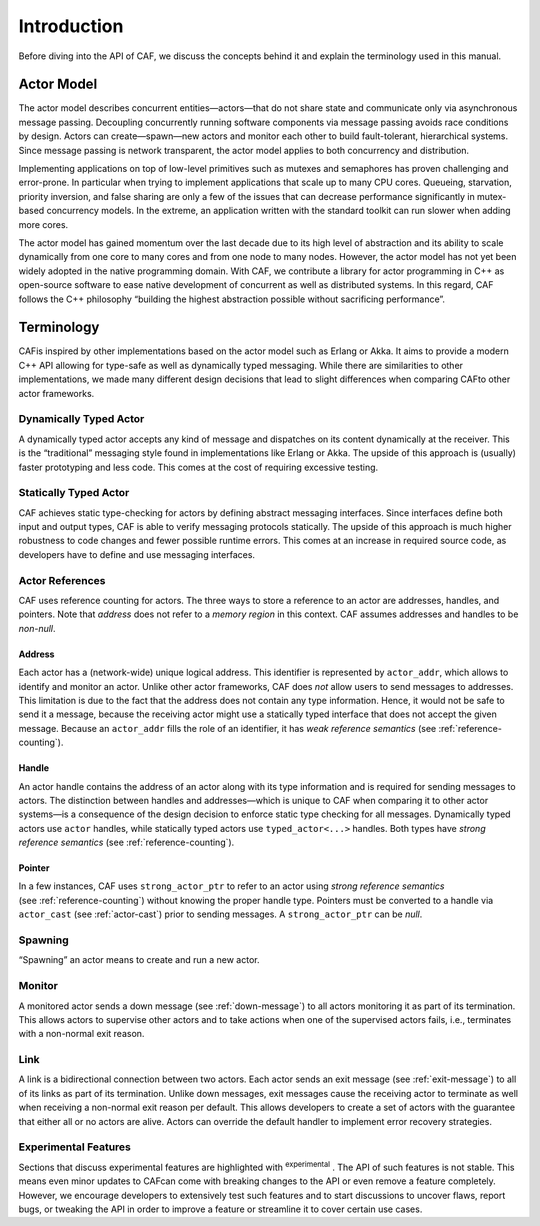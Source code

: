 .. _introduction:

Introduction
============

Before diving into the API of CAF, we discuss the concepts behind it and explain the terminology used in this manual.

.. _actor-model:

Actor Model
-----------

The actor model describes concurrent entities—actors—that do not share state and communicate only via asynchronous message passing. Decoupling concurrently running software components via message passing avoids race conditions by design. Actors can create—spawn—new actors and monitor each other to build fault-tolerant, hierarchical systems. Since message passing is network transparent, the actor model applies to both concurrency and distribution.

Implementing applications on top of low-level primitives such as mutexes and semaphores has proven challenging and error-prone. In particular when trying to implement applications that scale up to many CPU cores. Queueing, starvation, priority inversion, and false sharing are only a few of the issues that can decrease performance significantly in mutex-based concurrency models. In the extreme, an application written with the standard toolkit can run slower when adding more cores.

The actor model has gained momentum over the last decade due to its high level of abstraction and its ability to scale dynamically from one core to many cores and from one node to many nodes. However, the actor model has not yet been widely adopted in the native programming domain. With CAF, we contribute a library for actor programming in C++ as open-source software to ease native development of concurrent as well as distributed systems. In this regard, CAF follows the C++ philosophy “building the highest abstraction possible without sacrificing performance”.

.. _terminology:

Terminology
-----------

CAFis inspired by other implementations based on the actor model such as Erlang or Akka. It aims to provide a modern C++ API allowing for type-safe as well as dynamically typed messaging. While there are similarities to other implementations, we made many different design decisions that lead to slight differences when comparing CAFto other actor frameworks.

.. _dynamically-typed-actor:

Dynamically Typed Actor
~~~~~~~~~~~~~~~~~~~~~~~

A dynamically typed actor accepts any kind of message and dispatches on its content dynamically at the receiver. This is the “traditional” messaging style found in implementations like Erlang or Akka. The upside of this approach is (usually) faster prototyping and less code. This comes at the cost of requiring excessive testing.

.. _statically-typed-actor:

Statically Typed Actor
~~~~~~~~~~~~~~~~~~~~~~

CAF achieves static type-checking for actors by defining abstract messaging interfaces. Since interfaces define both input and output types, CAF is able to verify messaging protocols statically. The upside of this approach is much higher robustness to code changes and fewer possible runtime errors. This comes at an increase in required source code, as developers have to define and use messaging interfaces.

.. _actor-reference:

Actor References
~~~~~~~~~~~~~~~~

CAF uses reference counting for actors. The three ways to store a reference to an actor are addresses, handles, and pointers. Note that *address* does not refer to a *memory region* in this context. CAF assumes addresses and handles to be *non-null*.

.. _actor-address:

Address
^^^^^^^

Each actor has a (network-wide) unique logical address. This identifier is represented by ``actor_addr``, which allows to identify and monitor an actor. Unlike other actor frameworks, CAF does *not* allow users to send messages to addresses. This limitation is due to the fact that the address does not contain any type information. Hence, it would not be safe to send it a message, because the receiving actor might use a statically typed interface that does not accept the given message. Because an ``actor_addr`` fills the role of an identifier, it has *weak reference semantics* (see :ref:`reference-counting`).

.. _actor-handle:

Handle
^^^^^^

An actor handle contains the address of an actor along with its type information and is required for sending messages to actors. The distinction between handles and addresses—which is unique to CAF when comparing it to other actor systems—is a consequence of the design decision to enforce static type checking for all messages. Dynamically typed actors use ``actor`` handles, while statically typed actors use ``typed_actor<...>`` handles. Both types have *strong reference semantics* (see :ref:`reference-counting`).

.. _actor-pointer:

Pointer
^^^^^^^

In a few instances, CAF uses ``strong_actor_ptr`` to refer to an actor using *strong reference semantics* (see :ref:`reference-counting`) without knowing the proper handle type. Pointers must be converted to a handle via ``actor_cast`` (see :ref:`actor-cast`) prior to sending messages. A ``strong_actor_ptr`` can be *null*.

.. _spawning:

Spawning
~~~~~~~~

“Spawning” an actor means to create and run a new actor.

.. _monitoring:

Monitor
~~~~~~~

A monitored actor sends a down message (see :ref:`down-message`) to all actors monitoring it as part of its termination. This allows actors to supervise other actors and to take actions when one of the supervised actors fails, i.e., terminates with a non-normal exit reason.

.. _link:

Link
~~~~

A link is a bidirectional connection between two actors. Each actor sends an exit message (see :ref:`exit-message`) to all of its links as part of its termination. Unlike down messages, exit messages cause the receiving actor to terminate as well when receiving a non-normal exit reason per default. This allows developers to create a set of actors with the guarantee that either all or no actors are alive. Actors can override the default handler to implement error recovery strategies.

.. _experimental-features:

Experimental Features
~~~~~~~~~~~~~~~~~~~~~

Sections that discuss experimental features are highlighted with :sup:`experimental` . The API of such features is not stable. This means even minor updates to CAFcan come with breaking changes to the API or even remove a feature completely. However, we encourage developers to extensively test such features and to start discussions to uncover flaws, report bugs, or tweaking the API in order to improve a feature or streamline it to cover certain use cases.
